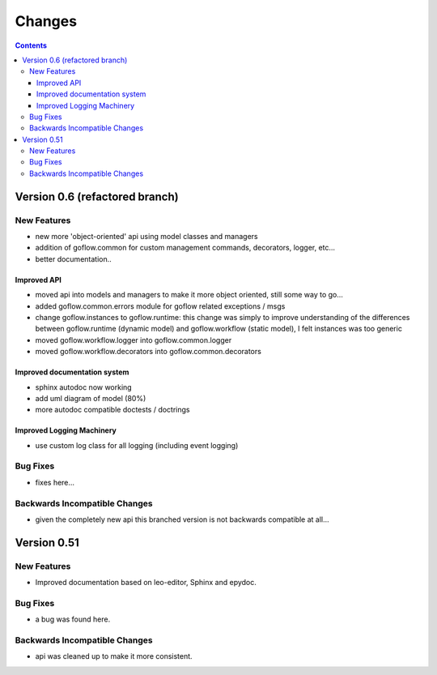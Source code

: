 .. rst3: filename: changes.rst

.. _changes:

==========================
Changes
==========================


.. contents::

Version 0.6 (refactored branch)
+++++++++++++++++++++++++++++++

New Features
************

* new more 'object-oriented' api using model classes and managers

* addition of goflow.common for custom management commands, decorators, logger, etc...

* better documentation..

Improved API
^^^^^^^^^^^^

* moved api into models and managers to make it more object oriented, still some way to go...

* added goflow.common.errors module for goflow related exceptions / msgs

* change goflow.instances to goflow.runtime: this change was simply to improve understanding of the differences between goflow.runtime (dynamic model) and goflow.workflow (static model), I felt instances was too generic

* moved goflow.workflow.logger into goflow.common.logger

* moved goflow.workflow.decorators into goflow.common.decorators

Improved documentation system
^^^^^^^^^^^^^^^^^^^^^^^^^^^^^

* sphinx autodoc now working 

* add uml diagram of model (80%)

* more autodoc compatible doctests / doctrings

Improved Logging Machinery
^^^^^^^^^^^^^^^^^^^^^^^^^^

- use custom log class for all logging (including event logging)

Bug Fixes
*********

* fixes here...

Backwards Incompatible Changes
******************************

* given the completely new api this branched version is not backwards compatible at all...

Version 0.51
++++++++++++

New Features
************

* Improved documentation based on leo-editor, Sphinx and epydoc.

Bug Fixes
*********

* a bug was found here.

Backwards Incompatible Changes
******************************

* api was cleaned up to make it more consistent.

